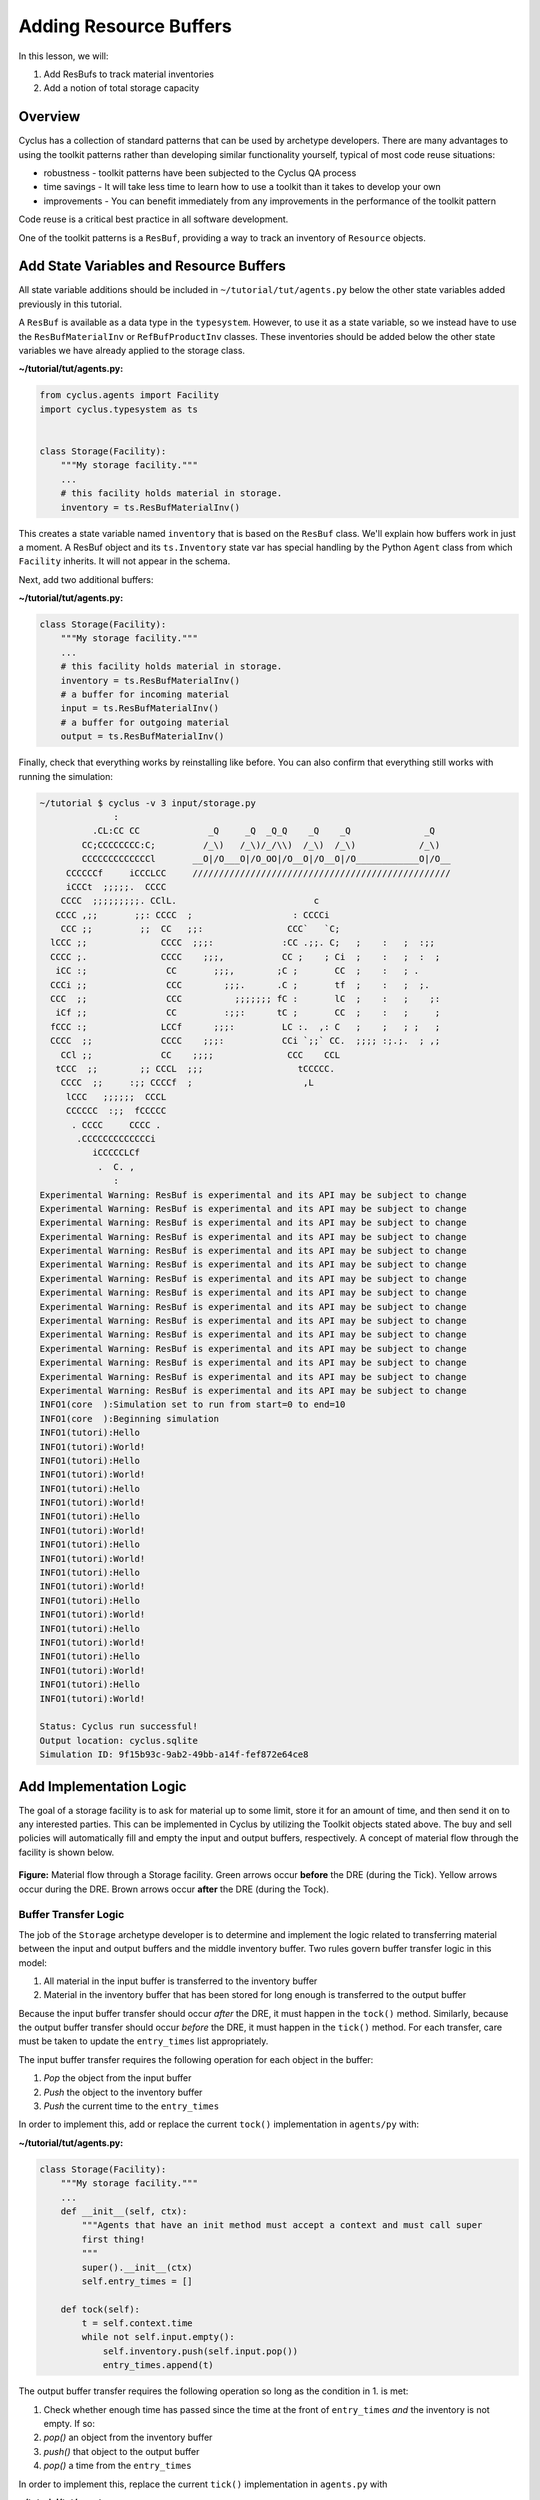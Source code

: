 Adding Resource Buffers
=================================================
In this lesson, we will:

1. Add ResBufs to track material inventories
2. Add a notion of total storage capacity

Overview
--------------
Cyclus has a collection of standard patterns that can be used by
archetype developers. There are many advantages to using the toolkit patterns
rather than developing similar functionality yourself, typical of most code
reuse situations:

* robustness - toolkit patterns have been subjected to the Cyclus QA process
* time savings - It will take less time to learn how to use a toolkit than it takes to develop your own
* improvements - You can benefit immediately from any improvements in the performance of the toolkit pattern

Code reuse is a critical best practice in all software development.

One of the toolkit patterns is a ``ResBuf``, providing a way to track an
inventory of ``Resource`` objects.

Add State Variables and Resource Buffers
------------------------------------------
All state variable additions should be included in ``~/tutorial/tut/agents.py`` below the
other state variables added previously in this tutorial.

A ``ResBuf`` is available as a data type in the ``typesystem``. However, to use it
as a state variable, so we instead have to use the ``ResBufMaterialInv`` or
``RefBufProductInv`` classes. These inventories should be added below the other state
variables we have already applied to the storage class.


**~/tutorial/tut/agents.py:**

.. code-block:: python

    from cyclus.agents import Facility
    import cyclus.typesystem as ts


    class Storage(Facility):
        """My storage facility."""
        ...
        # this facility holds material in storage.
        inventory = ts.ResBufMaterialInv()


This creates a state variable named ``inventory`` that is based on the
``ResBuf`` class.  We'll explain how buffers
work in just a moment.  A ResBuf object and its ``ts.Inventory`` state var has special
handling by the Python ``Agent`` class from which ``Facility`` inherits. It will not appear
in the schema.

Next, add two additional buffers:

**~/tutorial/tut/agents.py:**

.. code-block:: python

    class Storage(Facility):
        """My storage facility."""
        ...
        # this facility holds material in storage.
        inventory = ts.ResBufMaterialInv()
        # a buffer for incoming material
        input = ts.ResBufMaterialInv()
        # a buffer for outgoing material
        output = ts.ResBufMaterialInv()


Finally, check that everything works by reinstalling like before.
You can also confirm that everything still works with running the simulation:

.. code-block:: console

    ~/tutorial $ cyclus -v 3 input/storage.py
                  :
              .CL:CC CC             _Q     _Q  _Q_Q    _Q    _Q              _Q
            CC;CCCCCCCC:C;         /_\)   /_\)/_/\\)  /_\)  /_\)            /_\)
            CCCCCCCCCCCCCl       __O|/O___O|/O_OO|/O__O|/O__O|/O____________O|/O__
         CCCCCCf     iCCCLCC     /////////////////////////////////////////////////
         iCCCt  ;;;;;.  CCCC
        CCCC  ;;;;;;;;;. CClL.                          c
       CCCC ,;;       ;;: CCCC  ;                   : CCCCi
        CCC ;;         ;;  CC   ;;:                CCC`   `C;
      lCCC ;;              CCCC  ;;;:             :CC .;;. C;   ;    :   ;  :;;
      CCCC ;.              CCCC    ;;;,           CC ;    ; Ci  ;    :   ;  :  ;
       iCC :;               CC       ;;;,        ;C ;       CC  ;    :   ; .
      CCCi ;;               CCC        ;;;.      .C ;       tf  ;    :   ;  ;.
      CCC  ;;               CCC          ;;;;;;; fC :       lC  ;    :   ;    ;:
       iCf ;;               CC         :;;:      tC ;       CC  ;    :   ;     ;
      fCCC :;              LCCf      ;;;:         LC :.  ,: C   ;    ;   ; ;   ;
      CCCC  ;;             CCCC    ;;;:           CCi `;;` CC.  ;;;; :;.;.  ; ,;
        CCl ;;             CC    ;;;;              CCC    CCL
       tCCC  ;;        ;; CCCL  ;;;                  tCCCCC.
        CCCC  ;;     :;; CCCCf  ;                     ,L
         lCCC   ;;;;;;  CCCL
         CCCCCC  :;;  fCCCCC
          . CCCC     CCCC .
           .CCCCCCCCCCCCCi
              iCCCCCLCf
               .  C. ,
                  :
    Experimental Warning: ResBuf is experimental and its API may be subject to change
    Experimental Warning: ResBuf is experimental and its API may be subject to change
    Experimental Warning: ResBuf is experimental and its API may be subject to change
    Experimental Warning: ResBuf is experimental and its API may be subject to change
    Experimental Warning: ResBuf is experimental and its API may be subject to change
    Experimental Warning: ResBuf is experimental and its API may be subject to change
    Experimental Warning: ResBuf is experimental and its API may be subject to change
    Experimental Warning: ResBuf is experimental and its API may be subject to change
    Experimental Warning: ResBuf is experimental and its API may be subject to change
    Experimental Warning: ResBuf is experimental and its API may be subject to change
    Experimental Warning: ResBuf is experimental and its API may be subject to change
    Experimental Warning: ResBuf is experimental and its API may be subject to change
    Experimental Warning: ResBuf is experimental and its API may be subject to change
    Experimental Warning: ResBuf is experimental and its API may be subject to change
    Experimental Warning: ResBuf is experimental and its API may be subject to change
    INFO1(core  ):Simulation set to run from start=0 to end=10
    INFO1(core  ):Beginning simulation
    INFO1(tutori):Hello
    INFO1(tutori):World!
    INFO1(tutori):Hello
    INFO1(tutori):World!
    INFO1(tutori):Hello
    INFO1(tutori):World!
    INFO1(tutori):Hello
    INFO1(tutori):World!
    INFO1(tutori):Hello
    INFO1(tutori):World!
    INFO1(tutori):Hello
    INFO1(tutori):World!
    INFO1(tutori):Hello
    INFO1(tutori):World!
    INFO1(tutori):Hello
    INFO1(tutori):World!
    INFO1(tutori):Hello
    INFO1(tutori):World!
    INFO1(tutori):Hello
    INFO1(tutori):World!

    Status: Cyclus run successful!
    Output location: cyclus.sqlite
    Simulation ID: 9f15b93c-9ab2-49bb-a14f-fef872e64ce8


Add Implementation Logic
-----------------------------
The goal of a storage facility is to ask for material up to some limit, store it
for an amount of time, and then send it on to any interested parties. This can
be implemented in Cyclus by utilizing the Toolkit objects stated above. The buy
and sell policies will automatically fill and empty the input and output
buffers, respectively.  A concept of material flow through the facility is
shown below.

.. figure:: storage_diagram.svg
    :width: 75 %
    :align: center

    **Figure:** Material flow through a Storage facility. Green arrows occur
    **before** the DRE (during the Tick). Yellow arrows occur during the
    DRE. Brown arrows occur **after** the DRE (during the Tock).


Buffer Transfer Logic
++++++++++++++++++++++++++++++++
The job of the ``Storage`` archetype developer is to determine and implement
the logic related to transferring material between the input and output buffers
and the middle inventory buffer. Two rules govern buffer transfer logic
in this model:

1. All material in the input buffer is transferred to the inventory buffer
2. Material in the inventory buffer that has been stored for long enough is
   transferred to the output buffer

Because the input buffer transfer should occur *after* the DRE, it must happen
in the ``tock()`` method. Similarly, because the output buffer transfer should
occur *before* the DRE, it must happen in the ``tick()`` method. For each
transfer, care must be taken to update the ``entry_times`` list appropriately.

The input buffer transfer requires the following operation for each object in
the buffer:

1. *Pop* the object from the input buffer
2. *Push* the object to the inventory buffer
3. *Push* the current time to the ``entry_times``

In order to implement this, add or replace the current ``tock()`` implementation in
``agents/py`` with:

**~/tutorial/tut/agents.py:**

.. code-block:: python

    class Storage(Facility):
        """My storage facility."""
        ...
        def __init__(self, ctx):
            """Agents that have an init method must accept a context and must call super
            first thing!
            """
            super().__init__(ctx)
            self.entry_times = []

        def tock(self):
            t = self.context.time
            while not self.input.empty():
                self.inventory.push(self.input.pop())
                entry_times.append(t)

The output buffer transfer requires the following operation so long as the
condition in 1. is met:

1. Check whether enough time has passed since the time at the front of
   ``entry_times`` *and* the inventory is not empty. If so:
2. *pop()* an object from the inventory buffer
3. *push()* that object to the output buffer
4. *pop()* a time from the ``entry_times``

In order to implement this, replace the current ``tick()`` implementation in
``agents.py`` with

**~/tutorial/tut/agents.py:**

.. code-block:: python

    class Storage(Facility):
        """My storage facility."""
        ...
        def tick(self):
            finished_storing = self.context.time - self.storage_time
            while (not self.inventory.empty()) and (self.entry_times[0] <= finished_storing):
                self.output.push(self.inventory.pop())
                del self.entry_times[0]


At this point, please feel free to reinstall and rerun.

Add a State Variable to Define Storage Capcity
-------------------------------------------------------------
A natural extension for the current storage facility implementation is to have a
maximum storage capacity. To do so, first add a capacity state variable to
storage.h . If you still want the input file to work, you have to provide a
``default`` key in the pragma data structure. A sufficiently large value will
do.

**~/tutorial/tut/agents.py:**

.. code-block:: python

    class Storage(Facility):
        """My storage facility."""
        ...
        capacity = ts.Double(
            doc='Maximum storage capacity (including all material in the facility)',
            tooltip='Maximum storage capacity',
            units='kg',
            default=1e200,
            uilabel='Maximum Storage Capacity',
            )

The required implementation is nontrivial. The goal of adding a capacity
member is to guarantee that the amount of material in the facility never exceeds
a certain value. The only way for material to enter the facility is through the
``input`` ResBuff.

.. figure:: storage_capacity.svg
    :align: center

    **Figure:** Storage buffers between two time steps. The total capacity is
    represented by the area of all three boxes. The ``input`` buffer's capacity
    must be updated to reflect how much material is in both the ``inventory``
    and ``output`` buffers. The colored arrows on the right match the material
    flows in the previous figure.


To do so, add the following line to the end of the ``tick()`` function (in the
implementation file), which updates capacity of the ``input`` through the
``ResBuf`` ``capacity`` API.

**~/tutorial/tut/agents.py:**

.. code-block:: python

    class Storage(Facility):
        """My storage facility."""
        ...
        def tick(self):
            finished_storing = self.context.time - self.storage_time
            while (not self.inventory.empty()) and (self.entry_times[0] <= finished_storing):
                self.output.push(self.inventory.pop())
                del self.entry_times[0]
            # only allow requests up to the storage capacity
            self.input.capacity = self.capacity - self.inventory.quantity - self.output.quantity



Update Input File and Run
++++++++++++++++++++++++++++++++
You can test that your new capacity capability works by adding the following to
the end of the ``config`` block for ``Storage`` (before the close tag
</Storage>) in ``input/storage.py``


**~/tutorial/input/storage.py:**

.. code-block:: python

    {
    # ...
    'facility': {'config': {'Storage': {
                                'throughput': 10,
                                'storage_time': 1,
                                'incommod': 'fuel',
                                'outcommod': 'stored_fuel',
                                # capacity is optional since it has a default
                                'capacity': 8,
                                }},
                            'name': 'OneFacility'}
    # ...
    }


Note that this capacity is smaller than the throughput! What do you think you
will see in the output logs?

Try it out (don't forget to delete the old sqlite file first)!
